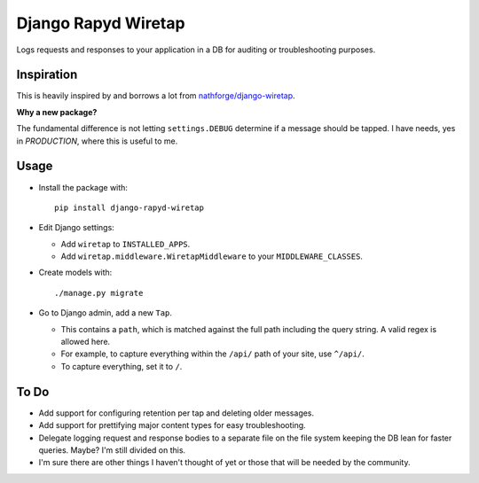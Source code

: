 ====================
Django Rapyd Wiretap
====================

Logs requests and responses to your application in a DB for auditing or troubleshooting purposes.

Inspiration
-----------

This is heavily inspired by and borrows a lot from `nathforge/django-wiretap <https://github.com/nathforge/django-wiretap>`_.

**Why a new package?**

The fundamental difference is not letting ``settings.DEBUG`` determine if a message should be tapped. I have needs, yes in *PRODUCTION*, where this is useful to me.

Usage
-----

- Install the package with:
  ::

    pip install django-rapyd-wiretap

- Edit Django settings:

  - Add ``wiretap`` to ``INSTALLED_APPS``.
  - Add ``wiretap.middleware.WiretapMiddleware`` to your ``MIDDLEWARE_CLASSES``.

- Create models with:
  ::

    ./manage.py migrate

- Go to Django admin, add a new ``Tap``.

  - This contains a ``path``, which is matched against the full path including the query string. A valid regex is allowed here.
  - For example, to capture everything within the ``/api/`` path of your site, use ``^/api/``.
  - To capture everything, set it to ``/``.

To Do
-----

- Add support for configuring retention per tap and deleting older messages.
- Add support for prettifying major content types for easy troubleshooting.
- Delegate logging request and response bodies to a separate file on the file system keeping the DB lean for faster queries. Maybe? I'm still divided on this.
- I'm sure there are other things I haven't thought of yet or those that will be needed by the community.
